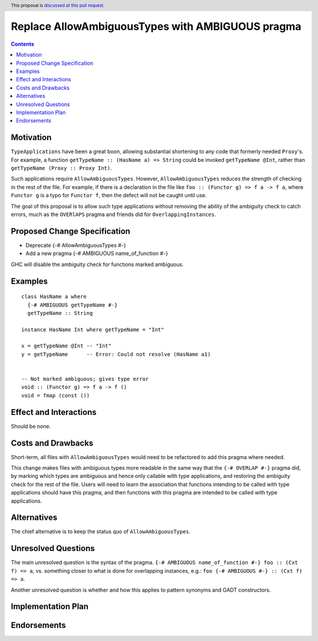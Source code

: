 Replace AllowAmbiguousTypes with AMBIGUOUS pragma
============================================

.. author:: James Koppel
.. date-accepted:: 
.. ticket-url::
.. implemented:: 
.. highlight:: haskell
.. header:: This proposal is `discussed at this pull request <https://github.com/ghc-proposals/ghc-proposals/pull/338>`_.
.. contents::



Motivation
----------

``TypeApplications`` have been a great boon, allowing substantial shortening to any code that formerly needed ``Proxy``'s.  For example, a function ``getTypeName :: (HasName a) => String`` could be invoked ``getTypeName @Int``, rather than ``getTypeName (Proxy :: Proxy Int)``.
 

Such applications require ``AllowAmbiguousTypes``. However, ``AllowAmbiguousTypes`` reduces the strength of checking in the rest of the file. For example, if there is a declaration in the file like ``foo :: (Functor g) => f a -> f a``, where ``Functor g`` is a typo for ``Functor f``, then the defect will not be caught until use.

The goal of this proposal is to allow such type applications without removing the ability of the ambiguity check to catch errors, much as the ``OVERlAPS`` pragma and friends did for ``OverlappingInstances``.


Proposed Change Specification
-----------------------------

* Deprecate {-# AllowAmbiguousTypes #-}
* Add a new pragma {-# AMBIGUOUS name_of_function #-}

GHC will disable the ambiguity check for functions marked ambiguous.

Examples
--------

::

 class HasName a where
   {-# AMBIGUOUS getTypeName #-}
   getTypeName :: String

 instance HasName Int where getTypeName = "Int"

 x = getTypeName @Int -- "Int"
 y = getTypeName      -- Error: Could not resolve (HasName a1)


 -- Not marked ambiguous; gives type error
 void :: (Functor g) => f a -> f ()
 void = fmap (const ())

  


Effect and Interactions
-----------------------

Should be none.


Costs and Drawbacks
-------------------

Short-term, all files with ``AllowAmbiguousTypes`` would need to be refactored to add this pragma where needed.

This change makes files with ambiguous types more readable in the same way that the ``{-# OVERLAP #-}`` pragma did, by marking which types are ambiguous and hence only callable with type applications, and restoring the ambiguity check for the rest of the file. Users will need to learn the association that functions intending to be called with type applications should have this pragma, and then functions with this pragma are intended to be called with type applications.


Alternatives
------------

The chief alternative is to keep the status quo of ``AllowAmbiguousTypes``.


Unresolved Questions
--------------------

The main unresolved question is the syntax of the pragma. ``{-# AMBIGUOUS name_of_function #-} foo :: (Cxt f) => a``, vs. something closer to what is done for overlapping instances, e.g.: ``foo {-# AMBIGUOUS #-} :: (Cxt f) => a``.

Another unresolved question is whether and how this applies to pattern synonyms and GADT constructors.


Implementation Plan
-------------------


Endorsements
-------------
